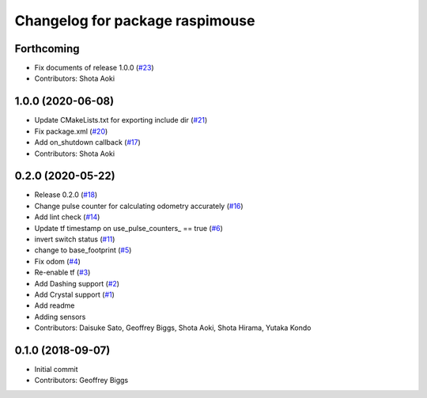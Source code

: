 ^^^^^^^^^^^^^^^^^^^^^^^^^^^^^^^^
Changelog for package raspimouse
^^^^^^^^^^^^^^^^^^^^^^^^^^^^^^^^

Forthcoming
-----------
* Fix documents of release 1.0.0 (`#23 <https://github.com/rt-net/raspimouse2/issues/23>`_)
* Contributors: Shota Aoki

1.0.0 (2020-06-08)
------------------
* Update CMakeLists.txt for exporting include dir (`#21 <https://github.com/rt-net/raspimouse2/issues/21>`_)
* Fix package.xml (`#20 <https://github.com/rt-net/raspimouse2/issues/20>`_)
* Add on_shutdown callback (`#17 <https://github.com/rt-net/raspimouse2/issues/17>`_)
* Contributors: Shota Aoki

0.2.0 (2020-05-22)
------------------
* Release 0.2.0 (`#18 <https://github.com/rt-net/raspimouse2/issues/18>`_)
* Change pulse counter for calculating odometry accurately (`#16 <https://github.com/rt-net/raspimouse2/issues/16>`_)
* Add lint check (`#14 <https://github.com/rt-net/raspimouse2/issues/14>`_)
* Update tf timestamp on use_pulse_counters\_ == true (`#6 <https://github.com/rt-net/raspimouse2/issues/6>`_)
* invert switch status (`#11 <https://github.com/rt-net/raspimouse2/issues/11>`_)
* change to base_footprint (`#5 <https://github.com/rt-net/raspimouse2/issues/5>`_)
* Fix odom (`#4 <https://github.com/rt-net/raspimouse2/issues/4>`_)
* Re-enable tf (`#3 <https://github.com/rt-net/raspimouse2/issues/3>`_)
* Add Dashing support (`#2 <https://github.com/rt-net/raspimouse2/issues/2>`_)
* Add Crystal support (`#1 <https://github.com/rt-net/raspimouse2/issues/1>`_)
* Add readme
* Adding sensors
* Contributors: Daisuke Sato, Geoffrey Biggs, Shota Aoki, Shota Hirama, Yutaka Kondo

0.1.0 (2018-09-07)
------------------
* Initial commit
* Contributors: Geoffrey Biggs